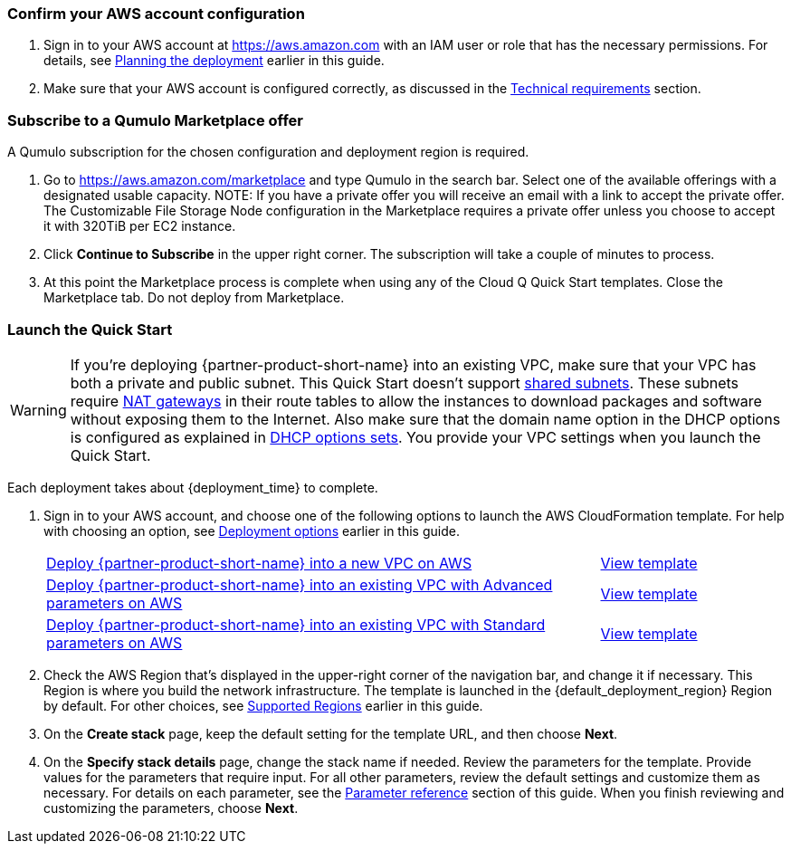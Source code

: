 === Confirm your AWS account configuration

. Sign in to your AWS account at https://aws.amazon.com with an IAM user or role that has the necessary permissions. For details, see link:#_planning_the_deployment[Planning the deployment] earlier in this guide.
. Make sure that your AWS account is configured correctly, as discussed in the link:#_technical_requirements[Technical requirements] section.

=== Subscribe to a Qumulo Marketplace offer

A Qumulo subscription for the chosen configuration and deployment region is required.

1. Go to https://aws.amazon.com/marketplace and type Qumulo in the search bar. Select one of the available offerings with a designated usable capacity. NOTE: If you have a private offer you will receive an email with a link to accept the private offer. The Customizable File Storage Node configuration in the Marketplace requires a private offer unless you choose to accept it with 320TiB per EC2 instance.
2. Click **Continue to Subscribe** in the upper right corner. The subscription will take a couple of minutes to process.
3. At this point the Marketplace process is complete when using any of the Cloud Q Quick Start templates. Close the Marketplace tab. Do not deploy from Marketplace.

=== Launch the Quick Start
// Adapt the following warning to your Quick Start.
WARNING: If you’re deploying {partner-product-short-name} into an existing VPC, make sure that your VPC has both a private and public subnet.  This Quick Start doesn’t support https://docs.aws.amazon.com/vpc/latest/userguide/vpc-sharing.html[shared subnets^]. These subnets require https://docs.aws.amazon.com/vpc/latest/userguide/vpc-nat-gateway.html[NAT gateways^] in their route tables to allow the instances to download packages and software without exposing them to the Internet. Also make sure that the domain name option in the DHCP options is configured as explained in http://docs.aws.amazon.com/AmazonVPC/latest/UserGuide/VPC_DHCP_Options.html[DHCP options sets^]. You provide your VPC settings when you launch the Quick Start.

Each deployment takes about {deployment_time} to complete.

. Sign in to your AWS account, and choose one of the following options to launch the AWS CloudFormation template. For help with choosing an option, see link:#_deployment_options[Deployment options] earlier in this guide.
+
[cols="3,1"]
|===
^|http://qs_launch_permalink[Deploy {partner-product-short-name} into a new VPC on AWS^]
^|http://qs_template_permalink[View template^]

^|http://qs_launch_permalink[Deploy {partner-product-short-name} into an existing VPC with Advanced parameters on AWS^]
^|http://qs_template_permalink[View template^]

^|http://qs_launch_permalink[Deploy {partner-product-short-name} into an existing VPC with Standard parameters on AWS^]
^|http://qs_template_permalink[View template^]
|===
+
. Check the AWS Region that’s displayed in the upper-right corner of the navigation bar, and change it if necessary. This Region is where you build the network infrastructure. The template is launched in the {default_deployment_region} Region by default. For other choices, see link:#_supported_regions[Supported Regions] earlier in this guide.
. On the *Create stack* page, keep the default setting for the template URL, and then choose *Next*.
. On the *Specify stack details* page, change the stack name if needed. Review the parameters for the template. Provide values for the parameters that require input. For all other parameters, review the default settings and customize them as necessary. For details on each parameter, see the link:#_parameter_reference[Parameter reference] section of this guide. When you finish reviewing and customizing the parameters, choose *Next*.
